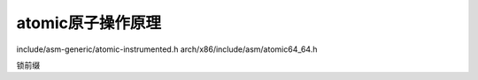 atomic原子操作原理
^^^^^^^^^^^^^^^^^^^
include/asm-generic/atomic-instrumented.h
arch/x86/include/asm/atomic64_64.h

锁前缀
